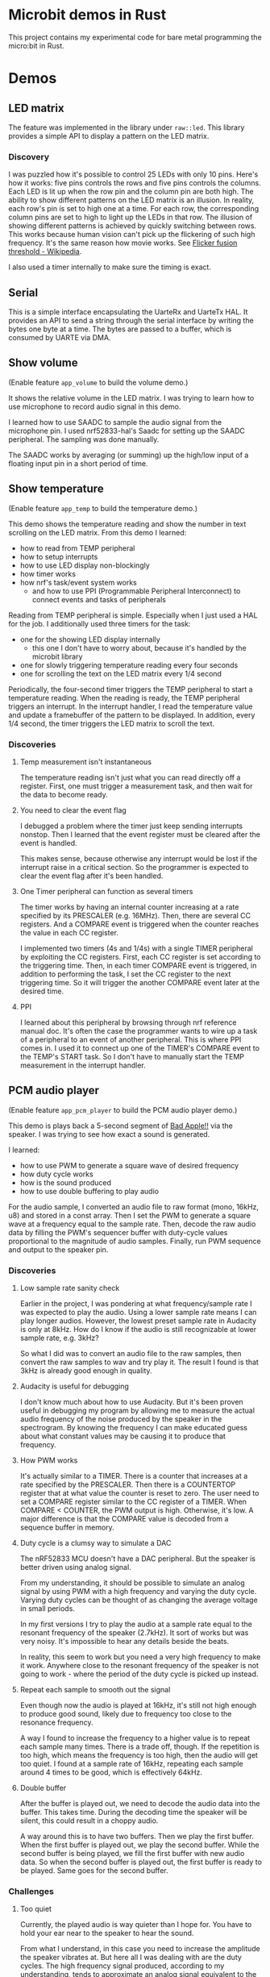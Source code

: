 * Microbit demos in Rust

This project contains my experimental code for bare metal programming the micro:bit in Rust.

* Demos

** LED matrix

The feature was implemented in the library under =raw::led=. This library provides a simple API to display a pattern on the LED matrix.

*** Discovery
I was puzzled how it's possible to control 25 LEDs with only 10 pins. Here's how it works: five pins controls the rows and five pins controls the columns. Each LED is lit up when the row pin and the column pin are both high. The ability to show different patterns on the LED matrix is an illusion. In reality, each row's pin is set to high one at a time. For each row, the corresponding column pins are set to high to light up the LEDs in that row. The illusion of showing different patterns is achieved by quickly switching between rows. This works because human vision can't pick up the flickering of such high frequency. It's the same reason how movie works. See [[https://en.wikipedia.org/wiki/Flicker_fusion_threshold][Flicker fusion threshold - Wikipedia]].

I also used a timer internally to make sure the timing is exact.

** Serial

This is a simple interface encapsulating the UarteRx and UarteTx HAL. It provides an API to send a string through the serial interface by writing the bytes one byte at a time. The bytes are passed to a buffer, which is consumed by UARTE via DMA.

** Show volume

(Enable feature =app_volume= to build the volume demo.)

It shows the relative volume in the LED matrix. I was trying to learn how to use microphone to record audio signal in this demo.

I learned how to use SAADC to sample the audio signal from the microphone pin. I used nrf52833-hal's Saadc for setting up the SAADC peripheral. The sampling was done manually.

The SAADC works by averaging (or summing) up the high/low input of a floating input pin in a short period of time.

** Show temperature

(Enable feature =app_temp= to build the temperature demo.)

This demo shows the temperature reading and show the number in text scrolling on the LED matrix. From this demo I learned:

- how to read from TEMP peripheral
- how to setup interrupts
- how to use LED display non-blockingly
- how timer works
- how nrf's task/event system works
  + and how to use PPI (Programmable Peripheral Interconnect) to connect events and tasks of peripherals

Reading from TEMP peripheral is simple. Especially when I just used a HAL for the job. I additionally used three timers for the task:

- one for the showing LED display internally
  + this one I don't have to worry about, because it's handled by the microbit library
- one for slowly triggering temperature reading every four seconds
- one for scrolling the text on the LED matrix every 1/4 second

Periodically, the four-second timer triggers the TEMP peripheral to start a temperature reading. When the reading is ready, the TEMP peripheral triggers an interrupt. In the interrupt handler, I read the temperature value and update a framebuffer of the pattern to be displayed. In addition, every 1/4 second, the timer triggers the LED matrix to scroll the text.

*** Discoveries

**** Temp measurement isn't instantaneous

The temperature reading isn't just what you can read directly off a register. First, one must trigger a measurement task, and then wait for the data to become ready.

**** You need to clear the event flag

I debugged a problem where the timer just keep sending interrupts nonstop. Then I learned that the event register must be cleared after the event is handled.

This makes sense, because otherwise any interrupt would be lost if the interrupt raise in a critical section. So the programmer is expected to clear the event flag after it's been handled.

**** One Timer peripheral can function as several timers

The timer works by having an internal counter increasing at a rate specified by its PRESCALER (e.g. 16MHz). Then, there are several CC registers. And a COMPARE event is triggered when the counter reaches the value in each CC register.

I implemented two timers (4s and 1/4s) with a single TIMER peripheral by exploiting the CC registers. First, each CC register is set according to the triggering time. Then, in each timer COMPARE event is triggered, in addition to performing the task, I set the CC register to the next triggering time. So it will trigger the another COMPARE event later at the desired time.

**** PPI

I learned about this peripheral by browsing through nrf reference manual doc. It's often the case the programmer wants to wire up a task of a peripheral to an event of another peripheral. This is where PPI comes in. I used it to connect up one of the TIMER's COMPARE event to the TEMP's START task. So I don't have to manually start the TEMP measurement in the interrupt handler.

** PCM audio player

(Enable feature =app_pcm_player= to build the PCM audio player demo.)

This demo is plays back a 5-second segment of [[https://en.wikipedia.org/wiki/Bad_Apple!!][Bad Apple!!]] via the speaker. I was trying to see how exact a sound is generated.

I learned:

- how to use PWM to generate a square wave of desired frequency
- how duty cycle works
- how is the sound produced
- how to use double buffering to play audio

For the audio sample, I converted an audio file to raw format (mono, 16kHz, u8) and stored in a const array. Then I set the PWM to generate a square wave at a frequency  equal to the sample rate. Then, decode the raw audio data by filling the PWM's sequencer buffer with duty-cycle values proportional to the magnitude of audio samples. Finally, run PWM sequence and output to the speaker pin.

*** Discoveries
**** Low sample rate sanity check

Earlier in the project, I was pondering at what frequency/sample rate I was expected to play the audio. Using a lower sample rate means I can play longer audios. However, the lowest preset sample rate in Audacity is only at 8kHz. How do I know if the audio is still recognizable at lower sample rate, e.g. 3kHz?

So what I did was to convert an audio file to the raw samples, then convert the raw samples to wav and try play it. The result I found is that 3kHz is already good enough in quality.

**** Audacity is useful for debugging

I don't know much about how to use Audacity. But it's been proven useful in debugging my program by allowing me to measure the actual audio frequency of the noise produced by the speaker in the spectrogram. By knowing the frequency I can make educated guess about what constant values may be causing it to produce that frequency.

**** How PWM works

It's actually similar to a TIMER. There is a counter that increases at a rate specified by the PRESCALER. Then there is a COUNTERTOP register that at what value the counter is reset to zero. The user need to set a COMPARE register similar to the CC register of a TIMER. When COMPARE < COUNTER, the PWM output is high. Otherwise, it's low. A major difference is that the COMPARE value is decoded from a sequence buffer in memory.

**** Duty cycle is a clumsy way to simulate a DAC

The nRF52833 MCU doesn't have a DAC peripheral. But the speaker is better driven using analog signal.

From my understanding, it should be possible to simulate an analog signal by using PWM with a high frequency and varying the duty cycle. Varying duty cycles can be thought of as changing the average voltage in small periods.

In my first versions I try to play the audio at a sample rate equal to the resonant frequency of the speaker (2.7kHz). It sort of works but was very noisy. It's impossible to hear any details beside the beats.

In reality, this seem to work but you need a very high frequency to make it work. Anywhere close to the resonant frequency of the speaker is not going to work - where the period of the duty cycle is picked up instead.

**** Repeat each sample to smooth out the signal

Even though now the audio is played at 16kHz, it's still not high enough to produce good sound, likely due to frequency too close to the resonance frequency.

A way I found to increase the frequency to a higher value is to repeat each sample many times. There is a trade off, though. If the repetition is too high, which means the frequency is too high, then the audio will get too quiet. I found at a sample rate of 16kHz, repeating each sample around 4 times to be good, which is effectively 64kHz.

**** Double buffer

After the buffer is played out, we need to decode the audio data into the buffer. This takes time. During the decoding time the speaker will be silent, this could result in a choppy audio.

A way around this is to have two buffers. Then we play the first buffer. When the first buffer is played out, we play the second buffer. While the second buffer is being played, we fill the first buffer with new audio data. So when the second buffer is played out, the first buffer is ready to be played. Same goes for the second buffer.

*** Challenges

**** Too quiet

Currently, the played audio is way quieter than I hope for. You have to hold your ear near to the speaker to hear the sound.

From what I understand, in this case you need to increase the amplitude the speaker vibrates at. But here all I was dealing with are the duty cycles. The high frequency signal produced, according to my understanding, tends to approximate an analog signal equivalent to the square wave averaged over a small time period. The sample values tend to average out to close to the natural position. This means the amplitude, determined by the speaker's membrane movement, is also small.

I tried to apply a gain by multiplying the sample values by a constant. But it doesn't seem to work. I think it's due to the averaging effect - even though the values are more extreme, the average is still the same. (e.g. [-1, 1] vs [-10, 10] both averages to 0).

My guess is that it may be possible to solve the problem by finding an optimal frequency to drive the speaker at. But I have no clue how to do that.

** MIDI player

(Enable feature =app_midi_player= to build the MIDI player demo.)

This demo plays back a MIDI file via the speaker. The main reason is because I found playing raw PCM audio to be too costly in terms of memory. A MIDI file is much smaller. I was also curious how MIDI works.

Although it seem like similar to the PCM audio player project, I used very different way to control the PWM peripheral. Now I simply use PWM waveform decoder mode to generate the frequency of a note by varying the COUTNERTOP. Then the note is repeated indefinitely by shorting LOOPSDONE event with SEQSTART task.

On top of this, I used four PWM peripherals to support playing four notes at the same time. At least that's what I hope. In reality, the playback of multiple notes at the same time is also not functioning - I reckon when the speaker pin is gets input of both high and low it could be just like shorting the VCC and GND pin. According to my hypothesis, if I can drive the speaker with an analog signal, then these signals may add up and producing the desired sound. But I have no way to test that.

This project is a complete failure. The actual audio frequency the speaker produced is completely out of place. I think it could be caused by the PWM always outputting square waves, which is actually composed of many frequencies, and the speaker's resonance profile makes some of these frequencies more pronounced than actual note's frequency.

*** Discoveries

**** The MIDI format

In the simplest words, the MIDI format contains the information about the tick rate, which is the timing unit used by the event stream. Then there is a time-coded stream of events. Each event is a message that encodes two types, note on and note off. Each note on/off message contains the note number and the velocity corresponding to the amplitude.

Of course there are more nuances to just this. For example, there is the concept of multiple parallel event streams and channels.

I can think of the benefit of this format is that hardware MIDI is very simple to implement. Adjusting the tempo will be as simple as changing the tick rate. And all it does is to send note on/off messages to the synthesizer.

**** MIDI timing

I still haven't figure out how to calculate the tick rate accurately. There seem to be two types of ways to specify the tick rate. And to make things more complex, the tick rate can change in the middle of the event stream. Currently I just hard-code the tick rate to the desired value according to the sample midi file I have.

** Tone generator

(Enable feature =app_tone= to build the tone generator demo.)

Finding the MIDI player a complete fiasco, I decided to try something simpler - produce pure tones. This demo shows how to generate a pure tone of a desired frequency.

A pure tone is a sine wave. So I generated a high frequency signal to simulate analog signal by varying the duty cycle. I use PWM to simply plays the buffer of samples generated on the fly. The buffer contains the advancing portion of a sine wave at desired frequency.

*** Discoveries

**** Beware of moves

I spent one whole day debugging an issue where the audio generated is unrelated to the tone. Later I found at the =fill_buffer= function doesn't actually change the buffer. Thinking it was caused by faulty interaction between =fill_buffer= and DMA access due to staled write cache, I spend another few hours on trying to disable the cache - only later found that cortex m4 doesn't even have cache.

Eventually I found the cause. In this project, trying to make the code more modular, I placed the buffer inside the App state. Then I initialized the App, set up the peripherals (including PWM), and then moved the App inside a global static variable for use in the interrupt handler. The problem is that the buffer is moved at this step, so the PTR to buffer for PWM configured during setup becomes invalid.

I think =core::pin::Pin= may be useful in preventing this kind of mistake at compile time, but I don't know how to do it. I looked around the internet and find no source that explains how it can be applied in this scenario for embedded programming.

* Reference materials

Rust:

- [[https://docs.rs/microbit-v2][microbit - Rust]] (use the master branch, the latest release doesn't expose some peripherals)
- [[https://docs.rs/nrf52833-hal/][nrf52833-hal - Rust]]
- [[https://docs.rs/nrf52833-pac/][nrf52833-pac - Rust]]
- [[https://docs.rs/cortex-m/][cortex-m - Rust]]
- [[https://docs.rs/cortex-m-rt/][cortex-m-rt - Rust]]
- [[https://docs.rs/micromath/][micromath - Rust]]
- [[https://docs.rs/heapless][heapless - Rust]]

Microbit:

- [[https://tech.microbit.org/hardware/][Hardware Spec]]
- [[https://tech.microbit.org/hardware/edgeconnector/#pins-and-signals][Edge Connector and Pinout]] (or [[https://microbit.pinout.xyz/][pin:out]])
- [[https://raw.githubusercontent.com/microbit-foundation/microbit-v2-hardware/main/V2.21/MicroBit_V2.2.1_nRF52820%20schematic.PDF][Schematics]]


CPU and MUC:

- [[https://www.nordicsemi.com/products/nrf52833][nRF52833 - Advanced Bluetooth multiprotocol SoC - nordicsemi.com]]
  + [[https://infocenter.nordicsemi.com/pdf/nRF52833_PS_v1.5.pdf][SoC specification]]
- [[https://www.arm.com/-/media/Arm%20Developer%20Community/PDF/Processor%20Datasheets/Arm%20Cortex-M4%20Processor%20Datasheet.pdf][Arm Cortex-M4 Datasheet]]
- [[https://documentation-service.arm.com/static/5f19da2a20b7cf4bc524d99a?token=][Cortex-M4 Technical Reference Manual]]

Peripherals:

- [[https://www.digikey.com/en/products/detail/knowles/SPU0410LR5H-QB/2420974][SPU0410LR5H-QB Knowles | Audio Products | DigiKey]] (microphone)
- [[https://www.digikey.com/en/htmldatasheets/production/5584767/0/0/1/107020109][JIANGSU HUANENG MLT-8530]] (speaker)

* Useful links

- [[https://www.digikey.com/en/resources/conversion-calculators/conversion-calculator-low-pass-and-high-pass-filter][RC, RL, LC Passive Filter Calculator | DigiKey Electronics]] (for calculating the cut-off frequency of the speaker)
